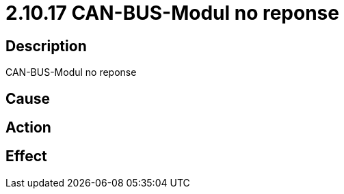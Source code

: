 = 2.10.17 CAN-BUS-Modul no reponse
:imagesdir: img

== Description
CAN-BUS-Modul no reponse

== Cause
 

== Action
 

== Effect 
 

